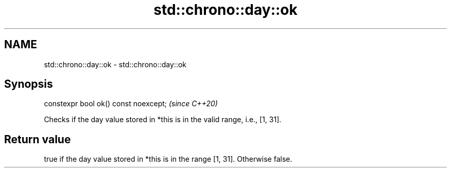 .TH std::chrono::day::ok 3 "2019.03.28" "http://cppreference.com" "C++ Standard Libary"
.SH NAME
std::chrono::day::ok \- std::chrono::day::ok

.SH Synopsis
   constexpr bool ok() const noexcept;  \fI(since C++20)\fP

   Checks if the day value stored in *this is in the valid range, i.e., [1, 31].

.SH Return value

   true if the day value stored in *this is in the range [1, 31]. Otherwise false.
